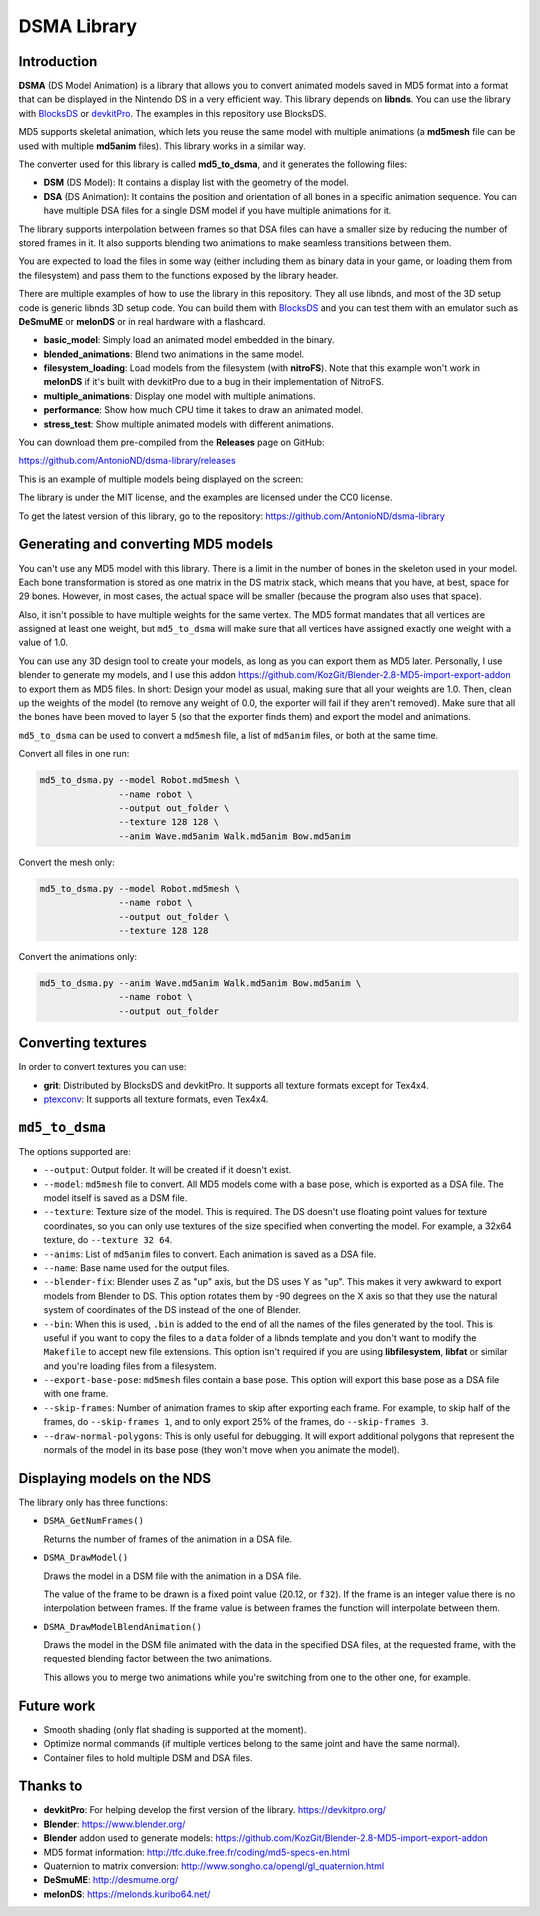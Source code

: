 DSMA Library
============

Introduction
------------

**DSMA** (DS Model Animation) is a library that allows you to convert animated
models saved in MD5 format into a format that can be displayed in the Nintendo DS
in a very efficient way. This library depends on **libnds**. You can use the
library with `BlocksDS <https://blocksds.github.io/docs/>`_ or `devkitPro
<https://devkitpro.org>`_. The examples in this repository use BlocksDS.

MD5 supports skeletal animation, which lets you reuse the same model with
multiple animations (a **md5mesh** file can be used with multiple **md5anim**
files). This library works in a similar way.

The converter used for this library is called **md5_to_dsma**, and it generates
the following files:

- **DSM** (DS Model): It contains a display list with the geometry of the model.
- **DSA** (DS Animation): It contains the position and orientation of all bones
  in a specific animation sequence. You can have multiple DSA files for a single
  DSM model if you have multiple animations for it.

The library supports interpolation between frames so that DSA files can have a
smaller size by reducing the number of stored frames in it. It also supports
blending two animations to make seamless transitions between them.

You are expected to load the files in some way (either including them as binary
data in your game, or loading them from the filesystem) and pass them to the
functions exposed by the library header.

There are multiple examples of how to use the library in this repository. They
all use libnds, and most of the 3D setup code is generic libnds 3D setup code.
You can build them with `BlocksDS <https://blocksds.github.io/docs/>`_ and you
can test them with an emulator such as **DeSmuME** or **melonDS** or in real
hardware with a flashcard.

- **basic_model**: Simply load an animated model embedded in the binary.
- **blended_animations**: Blend two animations in the same model.
- **filesystem_loading**: Load models from the filesystem (with **nitroFS**).
  Note that this example won't work in **melonDS** if it's built with devkitPro
  due to a bug in their implementation of NitroFS.
- **multiple_animations**: Display one model with multiple animations.
- **performance**: Show how much CPU time it takes to draw an animated model.
- **stress_test**: Show multiple animated models with different animations.

You can download them pre-compiled from the **Releases** page on GitHub:

https://github.com/AntonioND/dsma-library/releases

This is an example of multiple models being displayed on the screen:

.. image:: examples/stress_test/screenshot.png

The library is under the MIT license, and the examples are licensed under the
CC0 license.

To get the latest version of this library, go to the repository:
https://github.com/AntonioND/dsma-library

Generating and converting MD5 models
------------------------------------

You can't use any MD5 model with this library. There is a limit in the number of
bones in the skeleton used in your model. Each bone transformation is stored as
one matrix in the DS matrix stack, which means that you have, at best, space for
29 bones. However, in most cases, the actual space will be smaller (because the
program also uses that space).

Also, it isn't possible to have multiple weights for the same vertex. The MD5
format mandates that all vertices are assigned at least one weight, but
``md5_to_dsma`` will make sure that all vertices have assigned exactly one weight
with a value of 1.0.

You can use any 3D design tool to create your models, as long as you can export
them as MD5 later. Personally, I use blender to generate my models, and I use
this addon https://github.com/KozGit/Blender-2.8-MD5-import-export-addon to
export them as MD5 files. In short: Design your model as usual, making sure that
all your weights are 1.0. Then, clean up the weights of the model (to remove any
weight of 0.0, the exporter will fail if they aren't removed). Make sure that
all the bones have been moved to layer 5 (so that the exporter finds them) and
export the model and animations.

``md5_to_dsma`` can be used to convert a ``md5mesh`` file, a list of ``md5anim``
files, or both at the same time.

Convert all files in one run:

.. code::

    md5_to_dsma.py --model Robot.md5mesh \
                   --name robot \
                   --output out_folder \
                   --texture 128 128 \
                   --anim Wave.md5anim Walk.md5anim Bow.md5anim

Convert the mesh only:

.. code::

    md5_to_dsma.py --model Robot.md5mesh \
                   --name robot \
                   --output out_folder \
                   --texture 128 128

Convert the animations only:

.. code::

    md5_to_dsma.py --anim Wave.md5anim Walk.md5anim Bow.md5anim \
                   --name robot \
                   --output out_folder

Converting textures
-------------------

In order to convert textures you can use:

- **grit**: Distributed by BlocksDS and devkitPro. It supports all texture
  formats except for Tex4x4.
- `ptexconv <https://github.com/Garhoogin/ptexconv>`_: It supports all texture
  formats, even Tex4x4.

``md5_to_dsma``
---------------

The options supported are:

- ``--output``: Output folder. It will be created if it doesn't exist.

- ``--model``: ``md5mesh`` file to convert. All MD5 models come with a base
  pose, which is exported as a DSA file. The model itself is saved as a DSM
  file.

- ``--texture``: Texture size of the model. This is required. The DS doesn't
  use floating point values for texture coordinates, so you can only use
  textures of the size specified when converting the model. For example, a 32x64
  texture, do ``--texture 32 64``.

- ``--anims``: List of ``md5anim`` files to convert. Each animation is saved as
  a DSA file.

- ``--name``: Base name used for the output files.

- ``--blender-fix``: Blender uses Z as "up" axis, but the DS uses Y as "up".
  This makes it very awkward to export models from Blender to DS. This option
  rotates them by -90 degrees on the X axis so that they use the natural system
  of coordinates of the DS instead of the one of Blender.

- ``--bin``: When this is used, ``.bin`` is added to the end of all the names of
  the files generated by the tool. This is useful if you want to copy the files
  to a ``data`` folder of a libnds template and you don't want to modify the
  ``Makefile`` to accept new file extensions. This option isn't required if you
  are using **libfilesystem**, **libfat** or similar and you're loading files
  from a filesystem.

- ``--export-base-pose``: ``md5mesh`` files contain a base pose. This option
  will export this base pose as a DSA file with one frame.

- ``--skip-frames``: Number of animation frames to skip after exporting each
  frame. For example, to skip half of the frames, do ``--skip-frames 1``, and to
  only export 25% of the frames, do ``--skip-frames 3``.

- ``--draw-normal-polygons``: This is only useful for debugging. It will export
  additional polygons that represent the normals of the model in its base pose
  (they won't move when you animate the model).

Displaying models on the NDS
----------------------------

The library only has three functions:

- ``DSMA_GetNumFrames()``

  Returns the number of frames of the animation in a DSA file.

- ``DSMA_DrawModel()``

  Draws the model in a DSM file with the animation in a DSA file.

  The value of the frame to be drawn is a fixed point value (20.12, or ``f32``).
  If the frame is an integer value there is no interpolation between frames. If
  the frame value is between frames the function will interpolate between them.

- ``DSMA_DrawModelBlendAnimation()``

  Draws the model in the DSM file animated with the data in the specified DSA
  files, at the requested frame, with the requested blending factor between the
  two animations.

  This allows you to merge two animations while you're switching from one to the
  other one, for example.

Future work
-----------

- Smooth shading (only flat shading is supported at the moment).
- Optimize normal commands (if multiple vertices belong to the same joint and
  have the same normal).
- Container files to hold multiple DSM and DSA files.

Thanks to
---------

- **devkitPro**: For helping develop the first version of the library.
  https://devkitpro.org/
- **Blender**: https://www.blender.org/
- **Blender** addon used to generate models:
  https://github.com/KozGit/Blender-2.8-MD5-import-export-addon
- MD5 format information: http://tfc.duke.free.fr/coding/md5-specs-en.html
- Quaternion to matrix conversion: http://www.songho.ca/opengl/gl_quaternion.html
- **DeSmuME**: http://desmume.org/
- **melonDS**: https://melonds.kuribo64.net/
